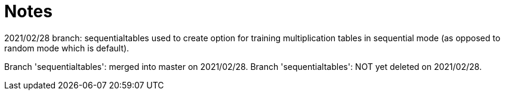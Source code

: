 = Notes

2021/02/28
branch: sequentialtables used to create option for training multiplication tables in sequential mode (as opposed to random mode which is default).

Branch 'sequentialtables': merged into master on 2021/02/28.
Branch 'sequentialtables': NOT yet deleted on 2021/02/28.

